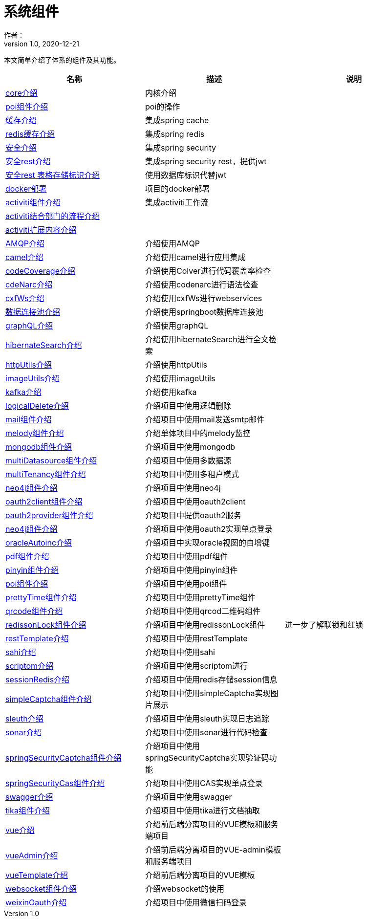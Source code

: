 = 系统组件
作者：
:v1.0, 2020-12-21
:imagesdir: ./images
:source-highlighter: coderay
:last-update-label!:
:toc2:
:sectnums:

本文简单介绍了体系的组件及其功能。

[format="csv", options="header"]
|===
名称,描述,说明
link:./component/core.html[core介绍],内核介绍,
link:./component/poi.html[poi组件介绍],poi的操作,
link:./component/cache.html[缓存介绍],集成spring cache,
link:./component/dataRedis.html[redis缓存介绍],集成spring redis,
link:./component/springSecurity.html[安全介绍],集成spring security,
link:./component/springSecurityRest.html[安全rest介绍],集成spring security rest，提供jwt,
link:./component/springSecurityRestGORM.html[安全rest 表格存储标识介绍],使用数据库标识代替jwt,
//link:./component/springSecurityRestRedis.html[安全rest redis存储标识介绍],,
link:./component/docker.html[docker部署],项目的docker部署,
link:./component/activiti.html[activiti组件介绍],集成activiti工作流,
link:./component/activitiDepartment.html[activiti结合部门的流程介绍],,
link:./component/activitiExention.html[activiti扩展内容介绍],,
link:./component/AMQP.html[AMQP介绍],介绍使用AMQP,
link:./component/camel.html[camel介绍],介绍使用camel进行应用集成,
link:./component/codeCoverage.html[codeCoverage介绍],介绍使用Colver进行代码覆盖率检查,
link:./component/codeNarc.html[cdeNarc介绍],介绍使用codenarc进行语法检查,
link:./component/cxfWs.html[cxfWs介绍],介绍使用cxfWs进行webservices,
link:./component/datasourcePool.html[数据连接池介绍],介绍使用springboot数据库连接池,
link:./component/graphQL.html[graphQL介绍],介绍使用graphQL,
link:./component/hibernateSearch.html[hibernateSearch介绍],介绍使用hibernateSearch进行全文检索,
link:./component/httpUtils.html[httpUtils介绍],介绍使用httpUtils,
link:./component/imageUtils.html[imageUtils介绍],介绍使用imageUtils,
link:./component/kafka.html[kafka介绍],介绍使用kafka,
link:./component/logicalDelete.html[logicalDelete介绍],介绍项目中使用逻辑删除,
link:./component/mail.html[mail组件介绍],介绍项目中使用mail发送smtp邮件,
link:./component/melody.html[melody组件介绍],介绍单体项目中的melody监控,
link:./component/mongodb.html[mongodb组件介绍],介绍项目中使用mongodb,
link:./component/multiDatasource.html[multiDatasource组件介绍],介绍项目中使用多数据源,
link:./component/multiTenancy.html[multiTenancy组件介绍],介绍项目中使用多租户模式,
link:./component/neo4j.html[neo4j组件介绍],介绍项目中使用neo4j,
link:./component/oauth2client.html[oauth2client组件介绍],介绍项目中使用oauth2client,
link:./component/oauth2provider.html[oauth2provider组件介绍],介绍项目中提供oauth2服务,
link:./component/oauth2sso.html[neo4j组件介绍],介绍项目中使用oauth2实现单点登录,
link:./component/oracleAutoinc.html[oracleAutoinc介绍],介绍项目中实现oracle视图的自增键,
link:./component/pdf.html[pdf组件介绍],介绍项目中使用pdf组件,
link:./component/pinyin.html[pinyin组件介绍],介绍项目中使用pinyin组件,
link:./component/poi.html[poi组件介绍],介绍项目中使用poi组件,
link:./component/prettyTime.html[prettyTime组件介绍],介绍项目中使用prettyTime组件,
link:./component/qrcode.html[qrcode组件介绍],介绍项目中使用qrcod二维码组件,
link:./component/redissonLock.html[redissonLock组件介绍],介绍项目中使用redissonLock组件,进一步了解联锁和红锁
link:./component/restTemplate.html[restTemplate介绍],介绍项目中使用restTemplate,
link:./component/sahi.html[sahi介绍],介绍项目中使用sahi,
link:./component/scriptom.html[scriptom介绍],介绍项目中使用scriptom进行,
link:./component/sessionRedis.html[sessionRedis介绍],介绍项目中使用redis存储session信息,
link:./component/simpleCaptcha.html[simpleCaptcha组件介绍],介绍项目中使用simpleCaptcha实现图片展示,
link:./component/sleuth.html[sleuth介绍],介绍项目中使用sleuth实现日志追踪,
link:./component/sonar.html[sonar介绍],介绍项目中使用sonar进行代码检查,
link:./component/springSecurityCaptcha.html[springSecurityCaptcha组件介绍],介绍项目中使用springSecurityCaptcha实现验证码功能,
link:./component/springSecurityCas.html[springSecurityCas组件介绍],介绍项目中使用CAS实现单点登录,
link:./component/swagger.html[swagger介绍],介绍项目中使用swagger,
link:./component/tika.html[tika组件介绍],介绍项目中使用tika进行文档抽取,
link:./component/vue.html[vue介绍],介绍前后端分离项目的VUE模板和服务端项目,
link:./component/vueAdmin.html[vueAdmin介绍],介绍前后端分离项目的VUE-admin模板和服务端项目,
link:./component/vueTemplate.html[vueTemplate介绍],介绍前后端分离项目的VUE模板,
link:./component/websocket.html[websocket组件介绍],介绍websocket的使用,
link:./component/weixinOauth.html[weixinOauth介绍],介绍项目中使用微信扫码登录,

|===